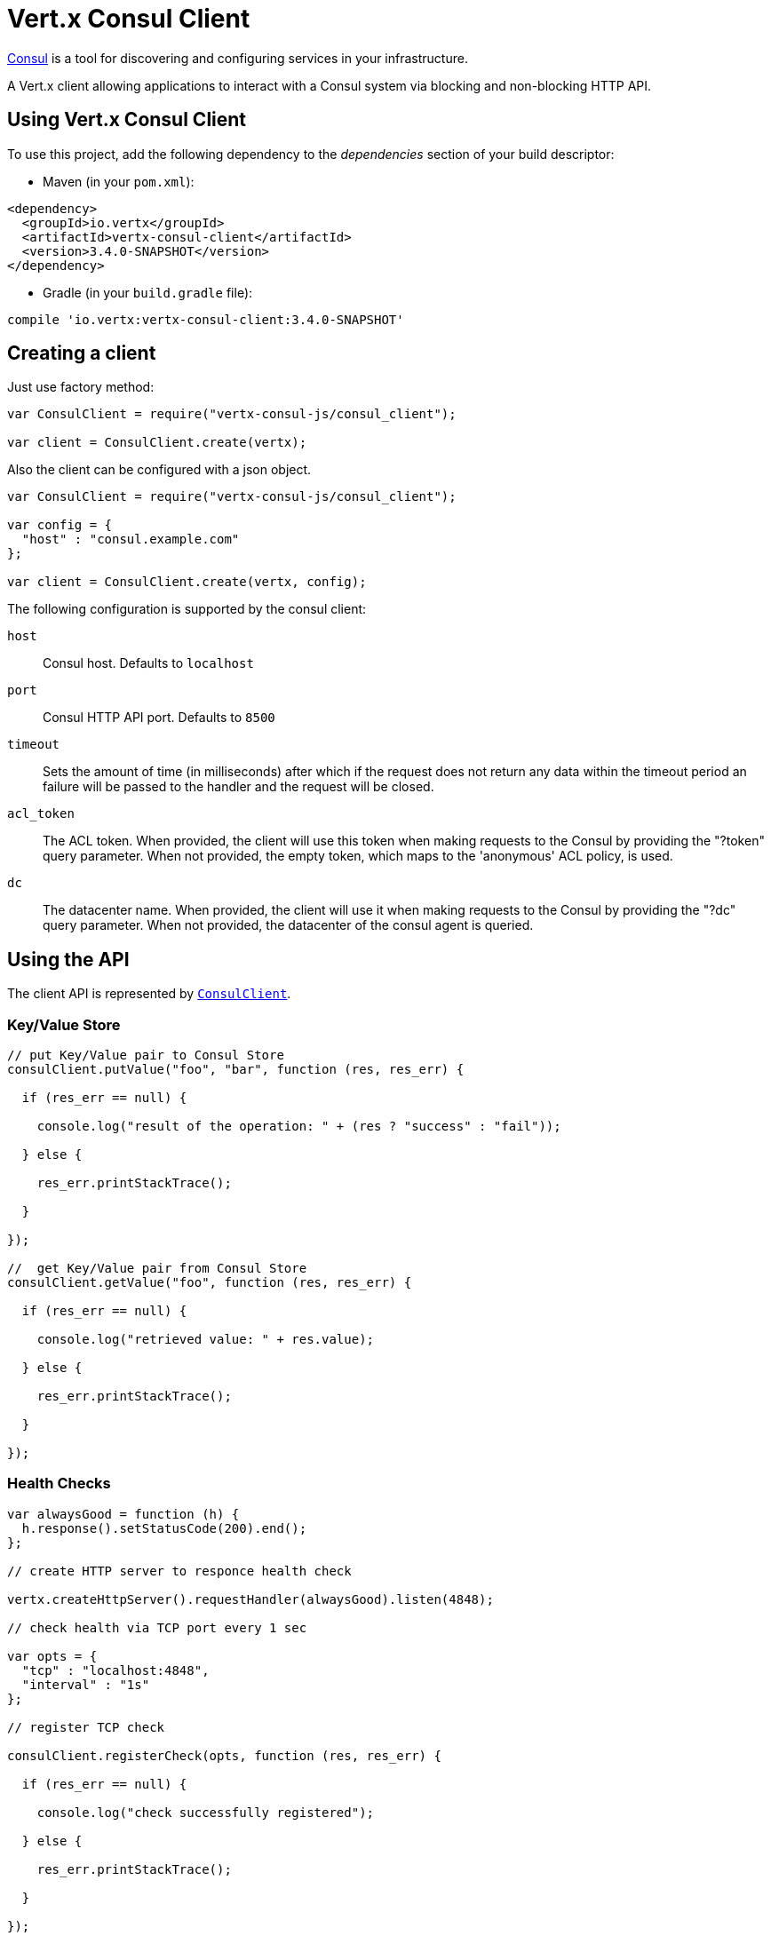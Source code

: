 = Vert.x Consul Client

https://www.consul.io[Consul] is a tool for discovering and configuring services in your infrastructure.

A Vert.x client allowing applications to interact with a Consul system via blocking and non-blocking HTTP API.

== Using Vert.x Consul Client

To use this project, add the following dependency to the _dependencies_ section of your build descriptor:

* Maven (in your `pom.xml`):

[source,xml,subs="+attributes"]
----
<dependency>
  <groupId>io.vertx</groupId>
  <artifactId>vertx-consul-client</artifactId>
  <version>3.4.0-SNAPSHOT</version>
</dependency>
----

* Gradle (in your `build.gradle` file):

[source,groovy,subs="+attributes"]
----
compile 'io.vertx:vertx-consul-client:3.4.0-SNAPSHOT'
----

== Creating a client

Just use factory method:

[source,js]
----
var ConsulClient = require("vertx-consul-js/consul_client");

var client = ConsulClient.create(vertx);


----

Also the client can be configured with a json object.

[source,js]
----
var ConsulClient = require("vertx-consul-js/consul_client");

var config = {
  "host" : "consul.example.com"
};

var client = ConsulClient.create(vertx, config);


----

The following configuration is supported by the consul client:

`host`:: Consul host. Defaults to `localhost`
`port`:: Consul HTTP API port. Defaults to `8500`
`timeout`:: Sets the amount of time (in milliseconds) after which if the request does not return any data
within the timeout period an failure will be passed to the handler and the request will be closed.
`acl_token`:: The ACL token. When provided, the client will use this token when making requests to the Consul
by providing the "?token" query parameter. When not provided, the empty token, which maps to the 'anonymous'
ACL policy, is used.
`dc`:: The datacenter name. When provided, the client will use it when making requests to the Consul
by providing the "?dc" query parameter. When not provided, the datacenter of the consul agent is queried.

== Using the API

The client API is represented by `link:../../jsdoc/module-vertx-consul-js_consul_client-ConsulClient.html[ConsulClient]`.

=== Key/Value Store

[source,js]
----

// put Key/Value pair to Consul Store
consulClient.putValue("foo", "bar", function (res, res_err) {

  if (res_err == null) {

    console.log("result of the operation: " + (res ? "success" : "fail"));

  } else {

    res_err.printStackTrace();

  }

});

//  get Key/Value pair from Consul Store
consulClient.getValue("foo", function (res, res_err) {

  if (res_err == null) {

    console.log("retrieved value: " + res.value);

  } else {

    res_err.printStackTrace();

  }

});


----

=== Health Checks

[source,js]
----

var alwaysGood = function (h) {
  h.response().setStatusCode(200).end();
};

// create HTTP server to responce health check

vertx.createHttpServer().requestHandler(alwaysGood).listen(4848);

// check health via TCP port every 1 sec

var opts = {
  "tcp" : "localhost:4848",
  "interval" : "1s"
};

// register TCP check

consulClient.registerCheck(opts, function (res, res_err) {

  if (res_err == null) {

    console.log("check successfully registered");

  } else {

    res_err.printStackTrace();

  }

});

----

=== Service discovery

[source,js]
----

consulClient.catalogServiceNodes("consul", function (res, res_err) {

  if (res_err == null) {

    var serviceList = res;

    console.log("found " + serviceList.length + " services");

    Array.prototype.forEach.call(serviceList, function(service) {

      console.log("Service node: " + service.node);

      console.log("Service node address: " + service.nodeAddress);

    });

  } else {

    res_err.printStackTrace();

  }

});


----